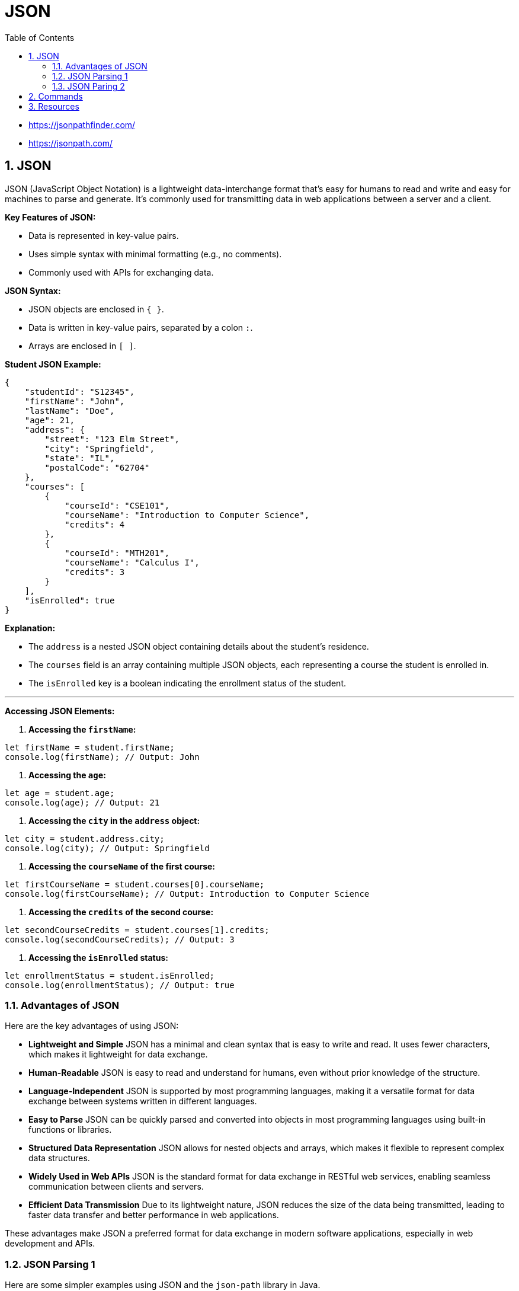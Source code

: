 = JSON
:toc: right
:toclevels: 5
:sectnums: 5


* https://jsonpathfinder.com/
* https://jsonpath.com/

== JSON

JSON (JavaScript Object Notation) is a lightweight data-interchange format that's easy for humans to read and write and easy for machines to parse and generate.
It's commonly used for transmitting data in web applications between a server and a client.

*Key Features of JSON:*

* Data is represented in key-value pairs.
* Uses simple syntax with minimal formatting (e.g., no comments).
* Commonly used with APIs for exchanging data.

*JSON Syntax:*

* JSON objects are enclosed in `{ }`.
* Data is written in key-value pairs, separated by a colon `:`.
* Arrays are enclosed in `[ ]`.

*Student JSON Example:*

```json
{
    "studentId": "S12345",
    "firstName": "John",
    "lastName": "Doe",
    "age": 21,
    "address": {
        "street": "123 Elm Street",
        "city": "Springfield",
        "state": "IL",
        "postalCode": "62704"
    },
    "courses": [
        {
            "courseId": "CSE101",
            "courseName": "Introduction to Computer Science",
            "credits": 4
        },
        {
            "courseId": "MTH201",
            "courseName": "Calculus I",
            "credits": 3
        }
    ],
    "isEnrolled": true
}
```

*Explanation:*

* The `address` is a nested JSON object containing details about the student's residence.
* The `courses` field is an array containing multiple JSON objects, each representing a course the student is enrolled in.
* The `isEnrolled` key is a boolean indicating the enrollment status of the student.

---

*Accessing JSON Elements:*

1. **Accessing the `firstName`:**

```javascript
let firstName = student.firstName;
console.log(firstName); // Output: John
```

2. **Accessing the `age`:**

```javascript
let age = student.age;
console.log(age); // Output: 21
```

3. **Accessing the `city` in the `address` object:**

```javascript
let city = student.address.city;
console.log(city); // Output: Springfield
```

4. **Accessing the `courseName` of the first course:**

```javascript
let firstCourseName = student.courses[0].courseName;
console.log(firstCourseName); // Output: Introduction to Computer Science
```

5. **Accessing the `credits` of the second course:**

```javascript
let secondCourseCredits = student.courses[1].credits;
console.log(secondCourseCredits); // Output: 3
```

6. **Accessing the `isEnrolled` status:**

```javascript
let enrollmentStatus = student.isEnrolled;
console.log(enrollmentStatus); // Output: true
```

=== Advantages of JSON

Here are the key advantages of using JSON:

* **Lightweight and Simple**
JSON has a minimal and clean syntax that is easy to write and read. It uses fewer characters, which makes it lightweight for data exchange.

* **Human-Readable**
JSON is easy to read and understand for humans, even without prior knowledge of the structure.

* **Language-Independent**
JSON is supported by most programming languages, making it a versatile format for data exchange between systems written in different languages.

* **Easy to Parse**
JSON can be quickly parsed and converted into objects in most programming languages using built-in functions or libraries.

* **Structured Data Representation**
JSON allows for nested objects and arrays, which makes it flexible to represent complex data structures.

* **Widely Used in Web APIs**
JSON is the standard format for data exchange in RESTful web services, enabling seamless communication between clients and servers.

* **Efficient Data Transmission**
Due to its lightweight nature, JSON reduces the size of the data being transmitted, leading to faster data transfer and better performance in web applications.

These advantages make JSON a preferred format for data exchange in modern software applications, especially in web development and APIs.

######

=== JSON Parsing 1

Here are some simpler examples using JSON and the `json-path` library in Java.

*JSON Structure*

We’ll use the following simple JSON data for the examples:

[source, json]
----
{
  "store": {
    "book": [
      {
        "title": "Book A",
        "author": "Author 1",
        "price": 9.99
      },
      {
        "title": "Book B",
        "author": "Author 2",
        "price": 12.99
      }
    ],
    "stationery": {
      "item": "Pen",
      "price": 1.5
    }
  }
}
----

*Extracting a Simple Value*

Suppose you want to extract the title of the first book.

[source, java]
----
import com.jayway.jsonpath.JsonPath;

public class SimpleJsonExample {
    public static void main(String[] args) {
        String json = "{ \"store\": { \"book\": [ { \"title\": \"Book A\", \"author\": \"Author 1\", \"price\": 9.99 }, { \"title\": \"Book B\", \"author\": \"Author 2\", \"price\": 12.99 } ], \"stationery\": { \"item\": \"Pen\", \"price\": 1.5 } } }";

        // Extract the title of the first book
        String firstBookTitle = JsonPath.parse(json).read("$.store.book[0].title");

        System.out.println("First Book Title: " + firstBookTitle);
    }
}
----

**Output:**

```
First Book Title: Book A
```

*Extracting Multiple Values*

You can extract all book titles from the JSON.

[source, java]
----
import com.jayway.jsonpath.JsonPath;
import java.util.List;

public class SimpleJsonExample {
    public static void main(String[] args) {
        String json = "{ \"store\": { \"book\": [ { \"title\": \"Book A\", \"author\": \"Author 1\", \"price\": 9.99 }, { \"title\": \"Book B\", \"author\": \"Author 2\", \"price\": 12.99 } ], \"stationery\": { \"item\": \"Pen\", \"price\": 1.5 } } }";

        // Extract all book titles
        List<String> bookTitles = JsonPath.parse(json).read("$.store.book[*].title");

        System.out.println("Book Titles: " + bookTitles);
    }
}
----

*Output:*

```
Book Titles: [Book A, Book B]
```

*Accessing Nested Values*

Suppose you want to get the price of the pen.

[source, java]
----
import com.jayway.jsonpath.JsonPath;

public class SimpleJsonExample {
    public static void main(String[] args) {
        String json = "{ \"store\": { \"book\": [ { \"title\": \"Book A\", \"author\": \"Author 1\", \"price\": 9.99 }, { \"title\": \"Book B\", \"author\": \"Author 2\", \"price\": 12.99 } ], \"stationery\": { \"item\": \"Pen\", \"price\": 1.5 } } }";

        // Extract the price of the pen
        double penPrice = JsonPath.parse(json).read("$.store.stationery.price");

        System.out.println("Pen Price: " + penPrice);
    }
}
----

**Output:**
```
Pen Price: 1.5
```

*Simple Filtering*

Suppose you want to find the book with a price greater than 10.

[source, java]
----
import com.jayway.jsonpath.JsonPath;
import java.util.List;

public class SimpleJsonExample {
    public static void main(String[] args) {
        String json = "{ \"store\": { \"book\": [ { \"title\": \"Book A\", \"author\": \"Author 1\", \"price\": 9.99 }, { \"title\": \"Book B\", \"author\": \"Author 2\", \"price\": 12.99 } ], \"stationery\": { \"item\": \"Pen\", \"price\": 1.5 } } }";

        // Extract books with price greater than 10
        List<Object> expensiveBooks = JsonPath.parse(json).read("$.store.book[?(@.price > 10)]");

        System.out.println("Expensive Books: " + expensiveBooks);
    }
}
----

**Output:**
```
Expensive Books: [{"title":"Book B","author":"Author 2","price":12.99}]
```


=== JSON Paring 2

Here is the example of using JSONPath functions in Java, formatted as requested:

[source, java]
----
import com.jayway.jsonpath.JsonPath;

public class Main {
    public static void main(String[] args) {
        String json = """
        {
            "store": {
                "book": [
                    { "title": "Book A", "price": 9.99 },
                    { "title": "Book B", "price": 12.99 },
                    { "title": "Book C", "price": 7.99 }
                ]
            }
        }
        """;

        // Get the count of books
        int bookCount = JsonPath.parse(json).read("$.store.book.length()");
        System.out.println("Number of Books: " + bookCount);

        // Get the minimum book price
        double minPrice = JsonPath.parse(json).read("$.store.book.min(@.price)");
        System.out.println("Minimum Book Price: " + minPrice);

        // Get the maximum book price
        double maxPrice = JsonPath.parse(json).read("$.store.book.max(@.price)");
        System.out.println("Maximum Book Price: " + maxPrice);
    }
}
----

*Explanation*

In this example:

* The `length()` function is used to determine the total number of books in the JSON array.
* The `min()` function finds the minimum price among the books.
* The `max()` function finds the maximum price among the books.

The JSON structure contains a list of books, each with a `title` and `price`. The functions allow for extracting and analyzing specific data from the JSON content.

---

The JSONPath expression `$.store.book.min(@.price)` is used to find the minimum value of a specific field within a JSON array. Here’s a breakdown of the components of this expression:

* `$.store.book` - This part of the expression selects the `book` array within the `store` object. The `$` symbol represents the root of the JSON data.

* `.min(@.price)` - This function is applied to the array selected by the previous part of the expression. It calculates the minimum value of the specified field, which in this case is `price`.

* `@.price` - The `@` symbol represents the current element in the array being processed. `.price` specifies that we are interested in the `price` field of each book in the array.

So, `$.store.book.min(@.price)`:

1. Selects the `book` array from the JSON data.
2. Applies the `min()` function to find the smallest value of the `price` field within that array.

In essence, this expression finds the lowest price among all books in the `book` array.



== Commands

[source,commandline]
----
mvn archetype:generate -DgroupId=com.nc -DartifactId=json-project -DarchetypeArtifactId=maven-archetype-quickstart -DinteractiveMode=false
----

== Resources

* https://github.com/json-path/JsonPath
